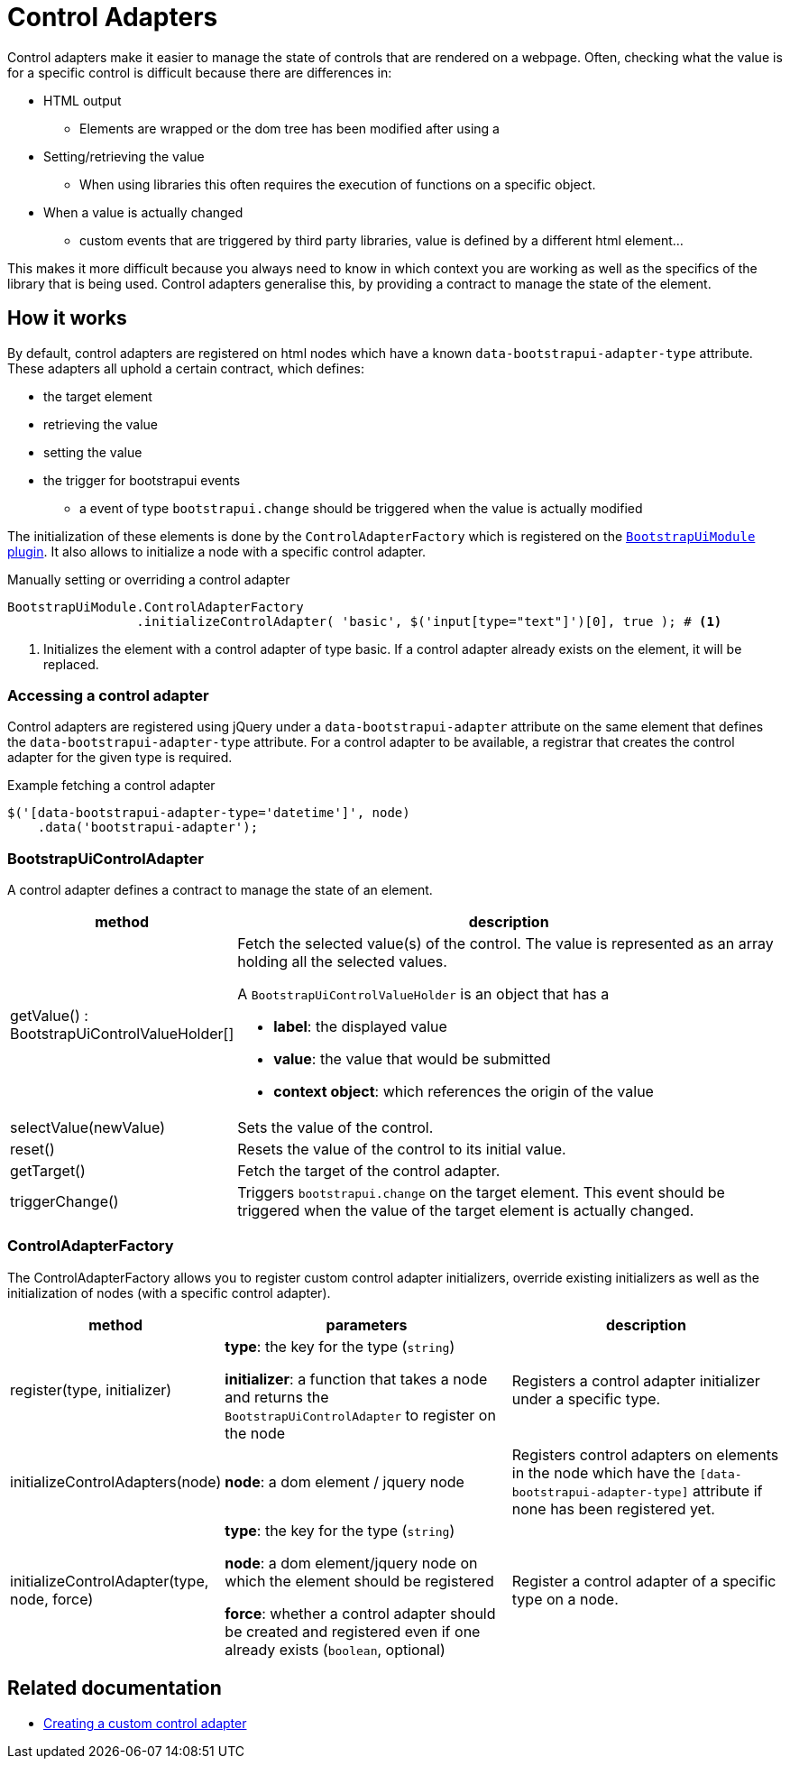 = Control Adapters

Control adapters make it easier to manage the state of controls that are rendered on a webpage.
Often, checking what the value is for a specific control is difficult because there are differences in:

* HTML output
** Elements are wrapped or the dom tree has been modified after using a
* Setting/retrieving the value
** When using libraries this often requires the execution of functions on a specific object.
* When a value is actually changed
** custom events that are triggered by third party libraries, value is defined by a different html element...

This makes it more difficult because you always need to know in which context you are working as well as the specifics of the library that is being used.
Control adapters generalise this, by providing a contract to manage the state of the element.

== How it works

By default, control adapters are registered on html nodes which have a known `data-bootstrapui-adapter-type` attribute.
These adapters all uphold a certain contract, which defines:

* the target element
* retrieving the value
* setting the value
* the trigger for bootstrapui events
** a event of type `bootstrapui.change` should be triggered when the value is actually modified

The initialization of these elements is done by the `ControlAdapterFactory` which is registered on the xref:web-resources/index.adoc#bootstrapui-javascript[`BootstrapUiModule` plugin].
It also allows to initialize a node with a specific control adapter.

.Manually setting or overriding a control adapter
[source,javascript,indent=0]
[subs="verbatim,quotes,attributes"]
----
BootstrapUiModule.ControlAdapterFactory
                 .initializeControlAdapter( 'basic', $('input[type="text"]')[0], true ); # <1>
----
<1> Initializes the element with a control adapter of type basic.
If a control adapter already exists on the element, it will be replaced.

=== Accessing a control adapter

Control adapters are registered using jQuery under a `data-bootstrapui-adapter` attribute on the same element that defines the `data-bootstrapui-adapter-type` attribute.
For a control adapter to be available, a registrar that creates the control adapter for the given type is required.

.Example fetching a control adapter
----
$('[data-bootstrapui-adapter-type='datetime']', node)
    .data('bootstrapui-adapter');
----

[#control-adapter]
=== BootstrapUiControlAdapter

A control adapter defines a contract to manage the state of an element.

[cols="1,3",options=header]
|===

| method
| description

| getValue() : BootstrapUiControlValueHolder[]
a| Fetch the selected value(s) of the control.
The value is represented as an array holding all the selected values.

A `BootstrapUiControlValueHolder` is an object that has a

* *label*: the displayed value
* *value*: the value that would be submitted
* *context object*: which references the origin of the value

| selectValue(newValue)
| Sets the value of the control.

| reset()
| Resets the value of the control to its initial value.

| getTarget()
| Fetch the target of the control adapter.

| triggerChange()
| Triggers `bootstrapui.change` on the target element.
This event should be triggered when the value of the target element is actually changed.

|===

[[control-adapter-factory]]
=== ControlAdapterFactory

The ControlAdapterFactory allows you to register custom control adapter initializers, override existing initializers as well as the initialization of nodes (with a specific control adapter).

[cols="1,2,2",options=header]
|===

| method
| parameters
| description

| register(type, initializer)
| *type*: the key for the type (`string`)

*initializer*: a function that takes a node and returns the `BootstrapUiControlAdapter` to register on the node
| Registers a control adapter initializer under a specific type.

| initializeControlAdapters(node)
| *node*: a dom element / jquery node
| Registers control adapters on elements in the node which have the `[data-bootstrapui-adapter-type]` attribute if none has been registered yet.

| initializeControlAdapter(type, node, force)
| *type*: the key for the type (`string`)

*node*: a dom element/jquery node on which the element should be registered

*force*: whether a control adapter should be created and registered even if one already exists (`boolean`, optional)
| Register a control adapter of a specific type on a node.

|===

== Related documentation

* xref:guides:custom-control-adapter.adoc[Creating a custom control adapter]

